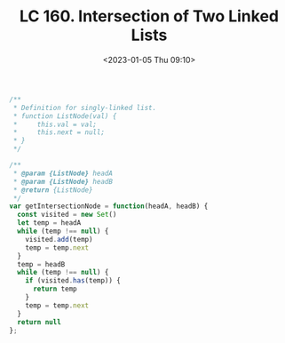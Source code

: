 #+TITLE: LC 160. Intersection of Two Linked Lists
#+DATE: <2023-01-05 Thu 09:10>
#+TAGS[]: 技术 LeetCode

#+BEGIN_SRC js
/**
 * Definition for singly-linked list.
 * function ListNode(val) {
 *     this.val = val;
 *     this.next = null;
 * }
 */

/**
 * @param {ListNode} headA
 * @param {ListNode} headB
 * @return {ListNode}
 */
var getIntersectionNode = function(headA, headB) {
  const visited = new Set()
  let temp = headA
  while (temp !== null) {
    visited.add(temp)
    temp = temp.next
  }
  temp = headB
  while (temp !== null) {
    if (visited.has(temp)) {
      return temp
    }
    temp = temp.next
  }
  return null
};
#+END_SRC
